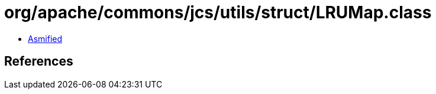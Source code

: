 = org/apache/commons/jcs/utils/struct/LRUMap.class

 - link:LRUMap-asmified.java[Asmified]

== References


